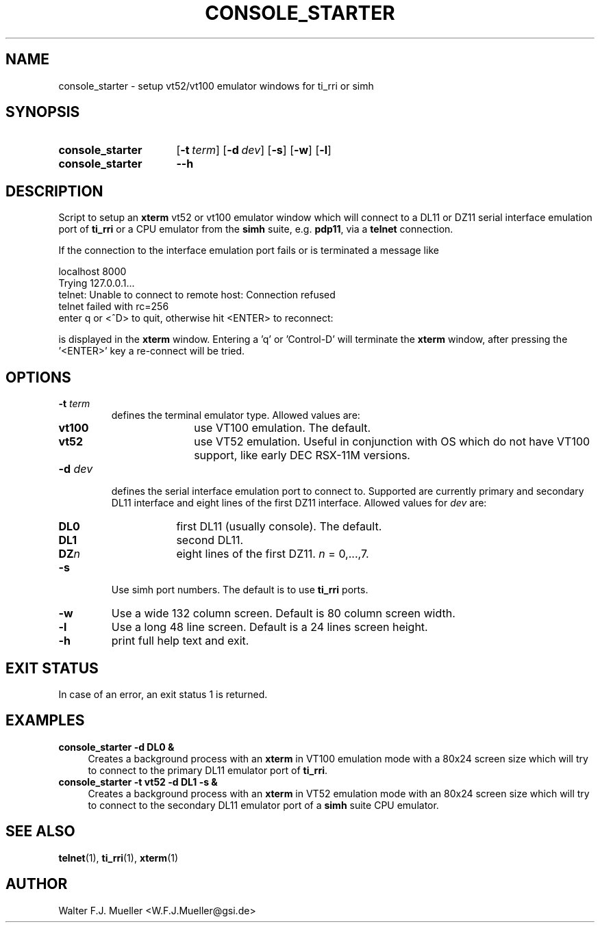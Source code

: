 .\"  -*- nroff -*-
.\"  $Id: console_starter.1 1233 2022-04-30 07:01:23Z mueller $
.\" SPDX-License-Identifier: GPL-3.0-or-later
.\" Copyright 2013-2014 by Walter F.J. Mueller <W.F.J.Mueller@gsi.de>
.\" 
.\" ------------------------------------------------------------------
.
.TH CONSOLE_STARTER 1 2010-07-09 "Retro Project" "Retro Project Manual"
.\" ------------------------------------------------------------------
.SH NAME
console_starter \- setup vt52/vt100 emulator windows for ti_rri or simh
.\" ------------------------------------------------------------------
.SH SYNOPSIS
.
.SY console_starter
.OP \-t term
.OP \-d dev
.OP \-s
.OP \-w
.OP \-l
.
.SY console_starter
.B \-\-h
.YS
.
.\" ------------------------------------------------------------------
.SH DESCRIPTION
Script to setup an \fBxterm\fP vt52 or vt100 emulator window which
will connect to a DL11 or DZ11 serial interface emulation port of
\fBti_rri\fP or a CPU emulator from the \fBsimh\fP suite, 
e.g. \fBpdp11\fP, via a \fBtelnet\fP connection.

If the connection to the interface emulation port fails or is terminated
a message like

.EX
    localhost 8000
    Trying 127.0.0.1...
    telnet: Unable to connect to remote host: Connection refused
    telnet failed with rc=256
    enter q or <^D> to quit, otherwise hit <ENTER> to reconnect: 
.EE

is displayed in the \fBxterm\fP window. Entering a 'q' or 'Control-D'
will terminate the \fBxterm\fP window, after pressing the '<ENTER>'
key a re-connect will be tried.

.
.\" ------------------------------------------------------------------
.SH OPTIONS
.
.\" ----------------------------------------------
.IP "\fB\-t \fIterm\fR"
defines the terminal emulator type. Allowed values are:
.RS
.RS 3
.PD 0
.IP \fBvt100\fP 8
use VT100 emulation. The default.
.IP \fBvt52\fP
use VT52 emulation. Useful in conjunction with OS which do not have VT100
support, like early DEC RSX-11M versions.
.RE
.RE
.PD
.
.\" ----------------------------------------------
.IP "\fB\-d \fIdev\fR"
defines the serial interface emulation port to connect to. Supported
are currently primary and secondary DL11 interface and eight lines of
the first DZ11 interface. Allowed values for \fIdev\fP are:
.RS
.RS 3
.PD 0
.IP \fBDL0\fP 6
first DL11 (usually console). The default.
.IP \fBDL1\fP 6
second DL11.
.IP \fBDZ\fIn\fP 6
eight lines of the first DZ11. \fIn\fP = 0,...,7.
.RE
.RE
.PD
.
.\" ----------------------------------------------
.IP "\fB\-s\fR"
Use simh port numbers. The default is to use \fBti_rri\fP ports.
.
.\" ----------------------------------------------
.IP "\fB\-w\fR"
Use a wide 132 column screen. Default is 80 column screen width.
.
.\" ----------------------------------------------
.IP "\fB\-l\fR"
Use a long 48 line screen. Default is a 24 lines screen height.
.
.\" ----------------------------------------------
.IP "\fB\-h\fR"
print full help text and exit.
.
.
.\" ------------------------------------------------------------------
.SH EXIT STATUS
In case of an error, an exit status 1 is returned.
.
.
.\" ------------------------------------------------------------------
.SH EXAMPLES
.IP "\fBconsole_starter -d DL0 &\fR" 4
Creates a background process with an \fBxterm\fP in VT100 emulation mode
with a 80x24 screen size which will try to connect to the primary DL11
emulator port of \fBti_rri\fP.
.
.IP "\fBconsole_starter -t vt52 -d DL1 -s &\fR"
Creates a background process with an \fBxterm\fP in VT52 emulation mode
with an 80x24 screen size which will try to connect to the secondary DL11
emulator port of a \fBsimh\fP suite CPU emulator.
.
.\" ------------------------------------------------------------------
.SH "SEE ALSO"
.BR telnet (1),
.BR ti_rri (1),
.BR xterm (1)

.\" ------------------------------------------------------------------
.SH AUTHOR
Walter F.J. Mueller <W.F.J.Mueller@gsi.de>
